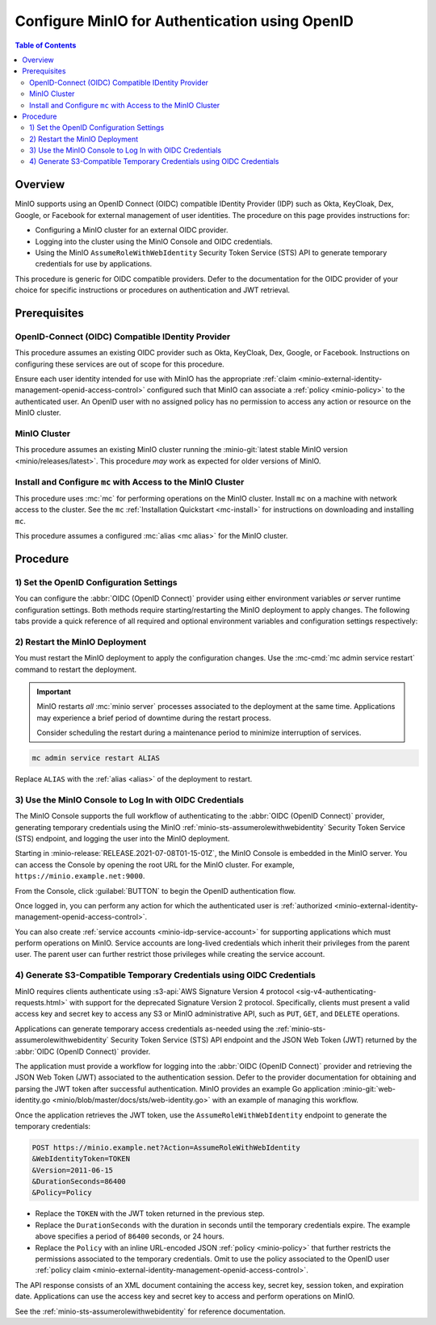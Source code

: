 .. _minio-authenticate-using-openid-generic:

===============================================
Configure MinIO for Authentication using OpenID
===============================================

.. default-domain:: minio

.. contents:: Table of Contents
   :local:
   :depth: 2

Overview
--------

MinIO supports using an OpenID Connect (OIDC) compatible IDentity Provider (IDP)
such as Okta, KeyCloak, Dex, Google, or Facebook for external management of user
identities. The procedure on this page provides instructions for:

- Configuring a MinIO cluster for an external OIDC provider.
- Logging into the cluster using the MinIO Console and OIDC credentials.
- Using the MinIO ``AssumeRoleWithWebIdentity`` Security Token Service (STS)
  API to generate temporary credentials for use by applications.

This procedure is generic for OIDC compatible providers. Defer to
the documentation for the OIDC provider of your choice for specific instructions
or procedures on authentication and JWT retrieval.

Prerequisites
-------------

OpenID-Connect (OIDC) Compatible IDentity Provider
~~~~~~~~~~~~~~~~~~~~~~~~~~~~~~~~~~~~~~~~~~~~~~~~~~

This procedure assumes an existing OIDC provider such as Okta,
KeyCloak, Dex, Google, or Facebook. Instructions on configuring these services
are out of scope for this procedure.

Ensure each user identity intended for use with MinIO has the appropriate
:ref:`claim <minio-external-identity-management-openid-access-control>` configured such that
MinIO can associate a :ref:`policy <minio-policy>` to the authenticated user.
An OpenID user with no assigned policy has no permission to access any action
or resource on the MinIO cluster.

MinIO Cluster
~~~~~~~~~~~~~

This procedure assumes an existing MinIO cluster running the 
:minio-git:`latest stable MinIO version <minio/releases/latest>`. 
This procedure *may* work as expected for older versions of MinIO.

Install and Configure ``mc`` with Access to the MinIO Cluster
~~~~~~~~~~~~~~~~~~~~~~~~~~~~~~~~~~~~~~~~~~~~~~~~~~~~~~~~~~~~~

This procedure uses :mc:`mc` for performing operations on the
MinIO cluster. Install ``mc`` on a machine with network access to the cluster.
See the ``mc`` :ref:`Installation Quickstart <mc-install>` for instructions on
downloading and installing ``mc``.

This procedure assumes a configured :mc:`alias <mc alias>` for the MinIO
cluster. 

.. _minio-external-identity-management-openid-configure:

Procedure
---------

1) Set the OpenID Configuration Settings
~~~~~~~~~~~~~~~~~~~~~~~~~~~~~~~~~~~~~~~~

You can configure the :abbr:`OIDC (OpenID Connect)` provider using either
environment variables *or* server runtime configuration settings. Both
methods require starting/restarting the MinIO deployment to apply changes. The
following tabs provide a quick reference of all required and optional
environment variables and configuration settings respectively:

.. tab-set::

   .. tab-item:: Environment Variables

      MinIO supports specifying the :abbr:`OIDC (OpenID Connect)` provider
      settings using :ref:`environment variables
      <minio-server-envvar-external-identity-management-openid>`. The 
      :mc:`minio server` process applies the specified settings on its next
      startup. For distributed deployments, specify these settings across all
      nodes in the deployment using the *same* values consistently.

      The following example code sets *all* environment variables related to
      configuring an :abbr:`OIDC (OpenID Connect)` provider for external
      identity management. The minimum *required* variable is 
      :envvar:`MINIO_IDENTITY_OPENID_CONFIG_URL`:

      .. code-block:: shell
         :class: copyable

         export MINIO_IDENTITY_OPENID_CONFIG_URL="https://openid-provider.example.net/.well-known/openid-configuration"
         export MINIO_IDENTITY_OPENID_CLIENT_ID="<string>"
         export MINIO_IDENTITY_OPENID_CLIENT_SECRET="<string>"
         export MINIO_IDENTITY_OPENID_CLAIM_NAME="<string>"
         export MINIO_IDENTITY_OPENID_CLAIM_PREFIX="<string>"
         export MINIO_IDENTITY_OPENID_SCOPES="<string>"
         export MINIO_IDENTITY_OPENID_REDIRECT_URI="<string>"
         export MINIO_IDENTITY_OPENID_COMMENT="<string>"

      Replace the ``MINIO_IDENTITY_OPENID_CONFIG_URL`` with the URL endpoint of
      the :abbr:`OIDC (OpenID Connect)` provider discovery document. 

      For complete documentation on these variables, see
      :ref:`minio-server-envvar-external-identity-management-openid`

   .. tab-item:: Configuration Settings

      MinIO supports specifying the :abbr:`OIDC (OpenID Connect)` provider
      settings using :mc-conf:`configuration settings <identity_openid>`. The 
      :mc:`minio server` process applies the specified settings on its next
      startup. For distributed deployments, the :mc-cmd:`mc admin config`
      command applies the configuration to all nodes in the deployment.

      The following example code sets *all* configuration settings related to
      configuring an :abbr:`OIDC (OpenID Connect)` provider for external
      identity management. The minimum *required* setting is 
      :mc-conf:`identity_openid config_url <identity_openid.config_url>`:

      .. code-block:: shell
         :class: copyable

         mc admin config set ALIAS/ identity_openid \
            config_url="https://openid-provider.example.net/.well-known/openid-configuration" \
            client_id="<string>" \
            client_secret="<string>" \
            claim_name="<string>" \
            claim_prefix="<string>" \
            scopes="<string>" \
            redirect_uri="<string>" \
            comment="<string>"

      Replace the ``config_url`` with the URL endpoint of the 
      :abbr:`OIDC (OpenID Connect)` provider discovery document. 

      For more complete documentation on these settings, see
      :mc-conf:`identity_openid`.

2) Restart the MinIO Deployment
~~~~~~~~~~~~~~~~~~~~~~~~~~~~~~~

You must restart the MinIO deployment to apply the configuration changes. 
Use the :mc-cmd:`mc admin service restart` command to restart the deployment.

.. important::

   MinIO restarts *all* :mc:`minio server` processes associated to the 
   deployment at the same time. Applications may experience a brief period of 
   downtime during the restart process. 

   Consider scheduling the restart during a maintenance period to minimize
   interruption of services.

.. code-block:: shell
   :class: copyable

   mc admin service restart ALIAS

Replace ``ALIAS`` with the :ref:`alias <alias>` of the deployment to 
restart.

3) Use the MinIO Console to Log In with OIDC Credentials
~~~~~~~~~~~~~~~~~~~~~~~~~~~~~~~~~~~~~~~~~~~~~~~~~~~~~~~~

The MinIO Console supports the full workflow of authenticating to the
:abbr:`OIDC (OpenID Connect)` provider, generating temporary credentials using
the MinIO :ref:`minio-sts-assumerolewithwebidentity` Security Token Service
(STS) endpoint, and logging the user into the MinIO deployment.

Starting in :minio-release:`RELEASE.2021-07-08T01-15-01Z`, the MinIO Console is
embedded in the MinIO server. You can access the Console by opening the root URL
for the MinIO cluster. For example, ``https://minio.example.net:9000``.

From the Console, click :guilabel:`BUTTON` to begin the OpenID authentication
flow.

Once logged in, you can perform any action for which the authenticated
user is :ref:`authorized 
<minio-external-identity-management-openid-access-control>`. 

You can also create :ref:`service accounts <minio-idp-service-account>` for
supporting applications which must perform operations on MinIO. Service accounts
are long-lived credentials which inherit their privileges from the parent user.
The parent user can further restrict those privileges while creating the service
account. 

4) Generate S3-Compatible Temporary Credentials using OIDC Credentials
~~~~~~~~~~~~~~~~~~~~~~~~~~~~~~~~~~~~~~~~~~~~~~~~~~~~~~~~~~~~~~~~~~~~~~

MinIO requires clients authenticate using :s3-api:`AWS Signature Version 4
protocol <sig-v4-authenticating-requests.html>` with support for the deprecated
Signature Version 2 protocol. Specifically, clients must present a valid access
key and secret key to access any S3 or MinIO administrative API, such as
``PUT``, ``GET``, and ``DELETE`` operations.

Applications can generate temporary access credentials as-needed using the 
:ref:`minio-sts-assumerolewithwebidentity` Security Token Service (STS)
API endpoint and the JSON Web Token (JWT) returned by the 
:abbr:`OIDC (OpenID Connect)` provider.

The application must provide a workflow for logging into the 
:abbr:`OIDC (OpenID Connect)` provider and retrieving the 
JSON Web Token (JWT) associated to the authentication session. Defer to the
provider documentation for obtaining and parsing the JWT token after successful
authentication. MinIO provides an example Go application 
:minio-git:`web-identity.go <minio/blob/master/docs/sts/web-identity.go>` with
an example of managing this workflow.

Once the application retrieves the JWT token, use the 
``AssumeRoleWithWebIdentity`` endpoint to generate the temporary credentials:

.. code-block:: shell
   :class: copyable

   POST https://minio.example.net?Action=AssumeRoleWithWebIdentity
   &WebIdentityToken=TOKEN
   &Version=2011-06-15
   &DurationSeconds=86400
   &Policy=Policy

- Replace the ``TOKEN`` with the JWT token returned in the previous step.
- Replace the ``DurationSeconds`` with the duration in seconds until the
  temporary credentials expire. The example above specifies a period of 
  ``86400`` seconds, or 24 hours.
- Replace the ``Policy`` with an inline URL-encoded JSON 
  :ref:`policy <minio-policy>` that further restricts the permissions associated
  to the temporary credentials. Omit to use the policy associated to the
  OpenID user :ref:`policy claim <minio-external-identity-management-openid-access-control>`.

The API response consists of an XML document containing the
access key, secret key, session token, and expiration date. Applications
can use the access key and secret key to access and perform operations on
MinIO.

See the :ref:`minio-sts-assumerolewithwebidentity` for reference documentation.